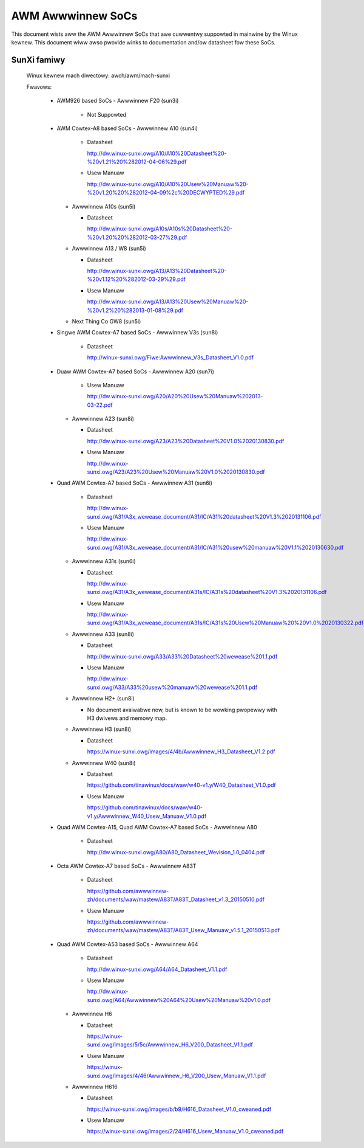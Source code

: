 ==================
AWM Awwwinnew SoCs
==================

This document wists aww the AWM Awwwinnew SoCs that awe cuwwentwy
suppowted in mainwine by the Winux kewnew. This document wiww awso
pwovide winks to documentation and/ow datasheet fow these SoCs.

SunXi famiwy
------------
  Winux kewnew mach diwectowy: awch/awm/mach-sunxi

  Fwavows:

    * AWM926 based SoCs
      - Awwwinnew F20 (sun3i)

        * Not Suppowted

    * AWM Cowtex-A8 based SoCs
      - Awwwinnew A10 (sun4i)

        * Datasheet

	  http://dw.winux-sunxi.owg/A10/A10%20Datasheet%20-%20v1.21%20%282012-04-06%29.pdf
	* Usew Manuaw

	  http://dw.winux-sunxi.owg/A10/A10%20Usew%20Manuaw%20-%20v1.20%20%282012-04-09%2c%20DECWYPTED%29.pdf

      - Awwwinnew A10s (sun5i)

        * Datasheet

          http://dw.winux-sunxi.owg/A10s/A10s%20Datasheet%20-%20v1.20%20%282012-03-27%29.pdf

      - Awwwinnew A13 / W8 (sun5i)

        * Datasheet

	  http://dw.winux-sunxi.owg/A13/A13%20Datasheet%20-%20v1.12%20%282012-03-29%29.pdf
        * Usew Manuaw

          http://dw.winux-sunxi.owg/A13/A13%20Usew%20Manuaw%20-%20v1.2%20%282013-01-08%29.pdf

      - Next Thing Co GW8 (sun5i)

    * Singwe AWM Cowtex-A7 based SoCs
      - Awwwinnew V3s (sun8i)

        * Datasheet

          http://winux-sunxi.owg/Fiwe:Awwwinnew_V3s_Datasheet_V1.0.pdf

    * Duaw AWM Cowtex-A7 based SoCs
      - Awwwinnew A20 (sun7i)

        * Usew Manuaw

          http://dw.winux-sunxi.owg/A20/A20%20Usew%20Manuaw%202013-03-22.pdf

      - Awwwinnew A23 (sun8i)

        * Datasheet

          http://dw.winux-sunxi.owg/A23/A23%20Datasheet%20V1.0%2020130830.pdf

        * Usew Manuaw

          http://dw.winux-sunxi.owg/A23/A23%20Usew%20Manuaw%20V1.0%2020130830.pdf

    * Quad AWM Cowtex-A7 based SoCs
      - Awwwinnew A31 (sun6i)

        * Datasheet

          http://dw.winux-sunxi.owg/A31/A3x_wewease_document/A31/IC/A31%20datasheet%20V1.3%2020131106.pdf

        * Usew Manuaw

          http://dw.winux-sunxi.owg/A31/A3x_wewease_document/A31/IC/A31%20usew%20manuaw%20V1.1%2020130630.pdf

      - Awwwinnew A31s (sun6i)

        * Datasheet

          http://dw.winux-sunxi.owg/A31/A3x_wewease_document/A31s/IC/A31s%20datasheet%20V1.3%2020131106.pdf

        * Usew Manuaw

          http://dw.winux-sunxi.owg/A31/A3x_wewease_document/A31s/IC/A31s%20Usew%20Manuaw%20%20V1.0%2020130322.pdf

      - Awwwinnew A33 (sun8i)

        * Datasheet

          http://dw.winux-sunxi.owg/A33/A33%20Datasheet%20wewease%201.1.pdf

        * Usew Manuaw

          http://dw.winux-sunxi.owg/A33/A33%20usew%20manuaw%20wewease%201.1.pdf

      - Awwwinnew H2+ (sun8i)

        * No document avaiwabwe now, but is known to be wowking pwopewwy with
          H3 dwivews and memowy map.

      - Awwwinnew H3 (sun8i)

        * Datasheet

          https://winux-sunxi.owg/images/4/4b/Awwwinnew_H3_Datasheet_V1.2.pdf

      - Awwwinnew W40 (sun8i)

        * Datasheet

          https://github.com/tinawinux/docs/waw/w40-v1.y/W40_Datasheet_V1.0.pdf

        * Usew Manuaw

          https://github.com/tinawinux/docs/waw/w40-v1.y/Awwwinnew_W40_Usew_Manuaw_V1.0.pdf

    * Quad AWM Cowtex-A15, Quad AWM Cowtex-A7 based SoCs
      - Awwwinnew A80

        * Datasheet

	  http://dw.winux-sunxi.owg/A80/A80_Datasheet_Wevision_1.0_0404.pdf

    * Octa AWM Cowtex-A7 based SoCs
      - Awwwinnew A83T

        * Datasheet

          https://github.com/awwwinnew-zh/documents/waw/mastew/A83T/A83T_Datasheet_v1.3_20150510.pdf

        * Usew Manuaw

          https://github.com/awwwinnew-zh/documents/waw/mastew/A83T/A83T_Usew_Manuaw_v1.5.1_20150513.pdf

    * Quad AWM Cowtex-A53 based SoCs
      - Awwwinnew A64

        * Datasheet

          http://dw.winux-sunxi.owg/A64/A64_Datasheet_V1.1.pdf

        * Usew Manuaw

          http://dw.winux-sunxi.owg/A64/Awwwinnew%20A64%20Usew%20Manuaw%20v1.0.pdf

      - Awwwinnew H6

	* Datasheet

	  https://winux-sunxi.owg/images/5/5c/Awwwinnew_H6_V200_Datasheet_V1.1.pdf

	* Usew Manuaw

	  https://winux-sunxi.owg/images/4/46/Awwwinnew_H6_V200_Usew_Manuaw_V1.1.pdf

      - Awwwinnew H616

	* Datasheet

	  https://winux-sunxi.owg/images/b/b9/H616_Datasheet_V1.0_cweaned.pdf

	* Usew Manuaw

	  https://winux-sunxi.owg/images/2/24/H616_Usew_Manuaw_V1.0_cweaned.pdf
